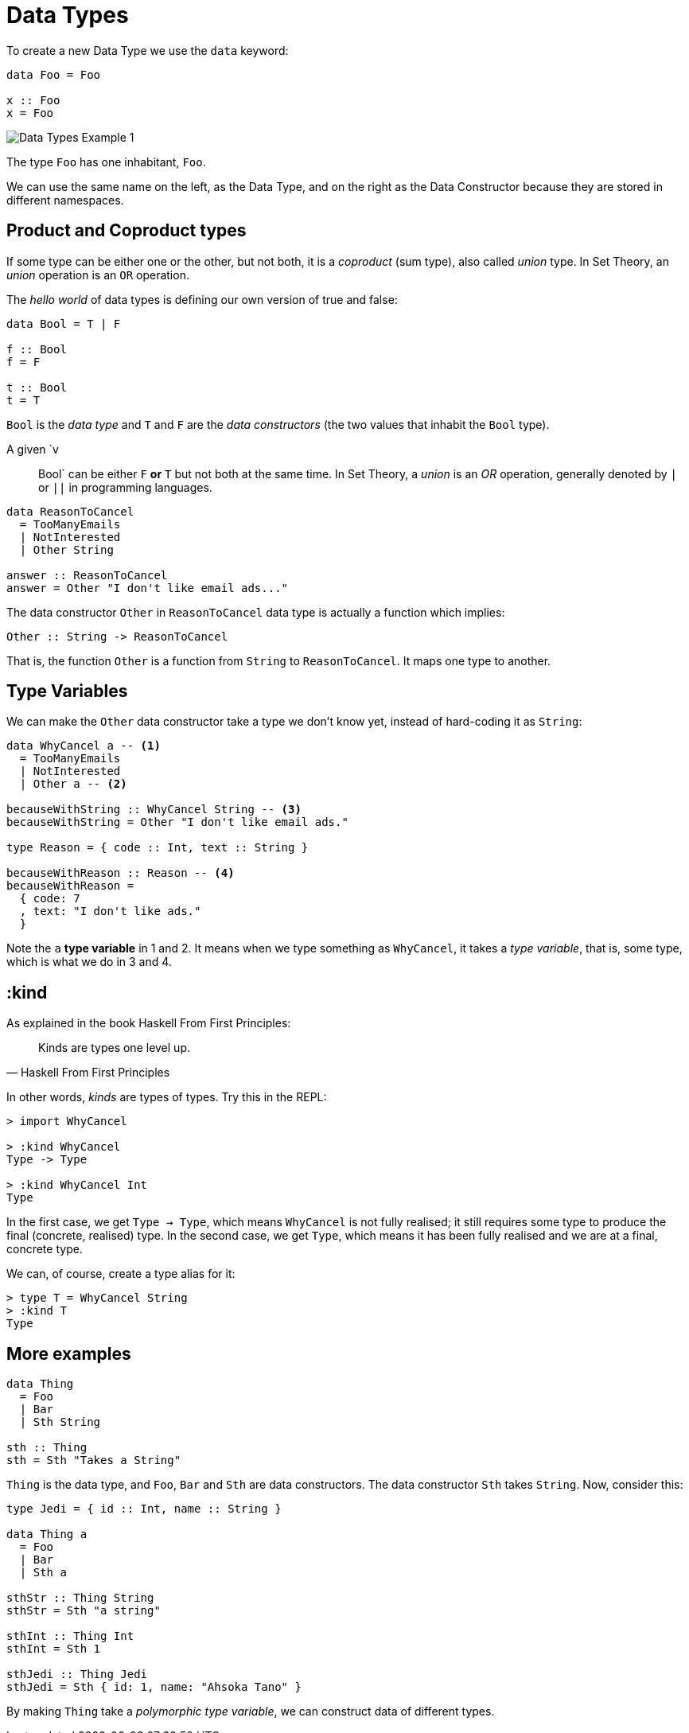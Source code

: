 = Data Types

To create a new Data Type we use the `data` keyword:

[source,haskell]
----
data Foo = Foo

x :: Foo
x = Foo
----

image::data-types-1.svg[Data Types Example 1]

The type `Foo` has one inhabitant, `Foo`.

We can use the same name on the left, as the Data Type, and on the right as the Data Constructor because they are stored in different namespaces.

== Product and Coproduct types

If some type can be either one or the other, but not both, it is a _coproduct_ (sum type), also called _union_ type.
In Set Theory, an _union_ operation is an `OR` operation.

The _hello world_ of data types is defining our own version of true and false:

[source,haskell]
----
data Bool = T | F

f :: Bool
f = F

t :: Bool
t = T
----

`Bool` is the _data type_ and `T` and `F` are the _data constructors_ (the two values that inhabit the `Bool` type).

A given `v :: Bool` can be either `F` *or* `T` but not both at the same time.
In Set Theory, a _union_ is an _OR_ operation, generally denoted by `|` or `||` in programming languages.

[source,haskell]
----
data ReasonToCancel
  = TooManyEmails
  | NotInterested
  | Other String

answer :: ReasonToCancel
answer = Other "I don't like email ads..."
----

The data constructor `Other` in `ReasonToCancel` data type is actually a function which implies:

[source,haskell]
----
Other :: String -> ReasonToCancel
----

That is, the function `Other` is a function from `String` to `ReasonToCancel`.
It maps one type to another.

== Type Variables

We can make the `Other` data constructor take a type we don’t know yet, instead of hard-coding it as `String`:

[source,haskell]
----
data WhyCancel a -- <1>
  = TooManyEmails
  | NotInterested
  | Other a -- <2>

becauseWithString :: WhyCancel String -- <3>
becauseWithString = Other "I don't like email ads."

type Reason = { code :: Int, text :: String }

becauseWithReason :: Reason -- <4>
becauseWithReason =
  { code: 7
  , text: "I don't like ads."
  }
----

Note the `a` *type variable* in 1 and 2.
It means when we type something as `WhyCancel`, it takes a _type variable_, that is, some type, which is what we do in 3 and 4.

== :kind

As explained in the book Haskell From First Principles:

[quote, Haskell From First Principles]
____
Kinds are types one level up.
____

In other words, _kinds_ are types of types.
Try this in the REPL:

[source,haskell-repl]
----
> import WhyCancel

> :kind WhyCancel
Type -> Type

> :kind WhyCancel Int
Type
----

In the first case, we get `Type -> Type`, which means `WhyCancel` is not fully realised; it still requires some type to produce the final (concrete, realised) type.
In the second case, we get `Type`, which means it has been fully realised and we are at a final, concrete type.

We can, of course, create a type alias for it:

[source,haskell-repl]
----
> type T = WhyCancel String
> :kind T
Type
----

== More examples

[source,haskell]
----
data Thing
  = Foo
  | Bar
  | Sth String

sth :: Thing
sth = Sth "Takes a String"
----

`Thing` is the data type, and `Foo`, `Bar` and `Sth` are data constructors.
The data constructor `Sth` takes `String`.
Now, consider this:

[source,haskell]
----
type Jedi = { id :: Int, name :: String }

data Thing a
  = Foo
  | Bar
  | Sth a

sthStr :: Thing String
sthStr = Sth "a string"

sthInt :: Thing Int
sthInt = Sth 1

sthJedi :: Thing Jedi
sthJedi = Sth { id: 1, name: "Ahsoka Tano" }
----

By making `Thing` take a _polymorphic type variable_, we can construct data of different types.
